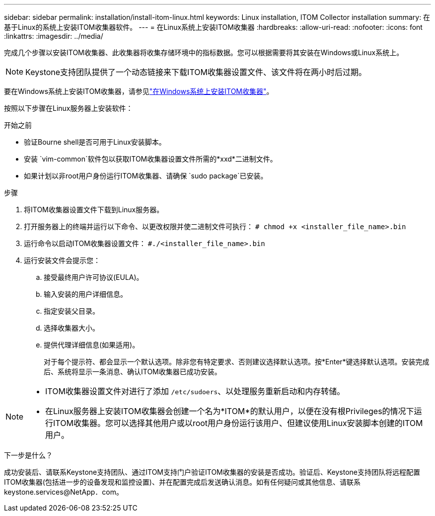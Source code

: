 ---
sidebar: sidebar 
permalink: installation/install-itom-linux.html 
keywords: Linux installation, ITOM Collector installation 
summary: 在基于Linux的系统上安装ITOM收集器软件。 
---
= 在Linux系统上安装ITOM收集器
:hardbreaks:
:allow-uri-read: 
:nofooter: 
:icons: font
:linkattrs: 
:imagesdir: ../media/


[role="lead"]
完成几个步骤以安装ITOM收集器、此收集器将收集存储环境中的指标数据。您可以根据需要将其安装在Windows或Linux系统上。


NOTE: Keystone支持团队提供了一个动态链接来下载ITOM收集器设置文件、该文件将在两小时后过期。

要在Windows系统上安装ITOM收集器，请参见link:../installation/install-itom-windows.html["在Windows系统上安装ITOM收集器"]。

按照以下步骤在Linux服务器上安装软件：

.开始之前
* 验证Bourne shell是否可用于Linux安装脚本。
* 安装 `vim-common`软件包以获取ITOM收集器设置文件所需的*xxd*二进制文件。
* 如果计划以非root用户身份运行ITOM收集器、请确保 `sudo package`已安装。


.步骤
. 将ITOM收集器设置文件下载到Linux服务器。
. 打开服务器上的终端并运行以下命令、以更改权限并使二进制文件可执行：
`# chmod +x <installer_file_name>.bin`
. 运行命令以启动ITOM收集器设置文件：
`#./<installer_file_name>.bin`
. 运行安装文件会提示您：
+
.. 接受最终用户许可协议(EULA)。
.. 输入安装的用户详细信息。
.. 指定安装父目录。
.. 选择收集器大小。
.. 提供代理详细信息(如果适用)。
+
对于每个提示符、都会显示一个默认选项。除非您有特定要求、否则建议选择默认选项。按*Enter*键选择默认选项。安装完成后、系统将显示一条消息、确认ITOM收集器已成功安装。





[NOTE]
====
* ITOM收集器设置文件对进行了添加 `/etc/sudoers`、以处理服务重新启动和内存转储。
* 在Linux服务器上安装ITOM收集器会创建一个名为*ITOM*的默认用户，以便在没有根Privileges的情况下运行ITOM收集器。您可以选择其他用户或以root用户身份运行该用户、但建议使用Linux安装脚本创建的ITOM用户。


====
.下一步是什么？
成功安装后、请联系Keystone支持团队、通过ITOM支持门户验证ITOM收集器的安装是否成功。验证后、Keystone支持团队将远程配置ITOM收集器(包括进一步的设备发现和监控设置)、并在配置完成后发送确认消息。如有任何疑问或其他信息、请联系keystone.services@NetApp．com。
